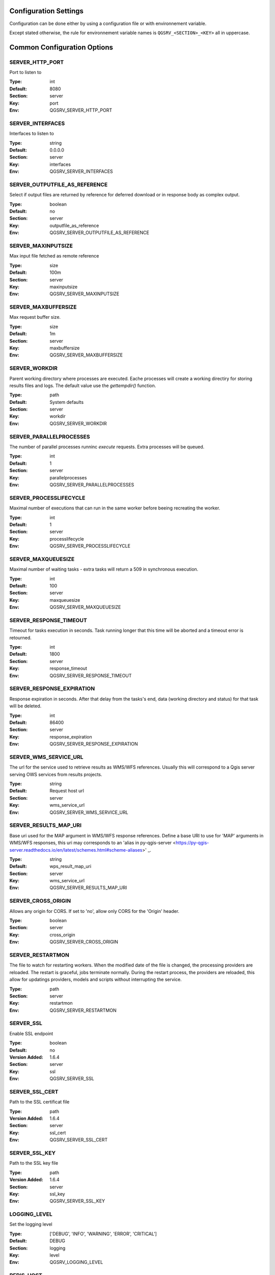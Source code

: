 .. _configuration_settings:

Configuration Settings
======================

Configuration can be done either by using a configuration file or with environnement variable.

Except stated otherwise, the rule for environnement variable names is ``QGSRV_<SECTION>_<KEY>`` all in uppercase.


Common Configuration Options
=============================





.. _SERVER_HTTP_PORT:

SERVER_HTTP_PORT
----------------

Port to listen to

:Type: int
:Default: 8080
:Section: server
:Key: port
:Env: QGSRV_SERVER_HTTP_PORT



.. _SERVER_INTERFACES:

SERVER_INTERFACES
-----------------

Interfaces to listen to


:Type: string
:Default: 0.0.0.0
:Section: server
:Key: interfaces
:Env: QGSRV_SERVER_INTERFACES



.. _SERVER_OUTPUTFILE_AS_REFERENCE:

SERVER_OUTPUTFILE_AS_REFERENCE
------------------------------

Select if output files are returned by reference for deferred download or in response body as 
complex output.


:Type: boolean
:Default: no
:Section: server
:Key: outputfile_as_reference
:Env: QGSRV_SERVER_OUTPUTFILE_AS_REFERENCE



.. _SERVER_MAXINPUTSIZE:

SERVER_MAXINPUTSIZE
-------------------

Max input file fetched as remote reference

:Type: size
:Default: 100m
:Section: server
:Key: maxinputsize
:Env: QGSRV_SERVER_MAXINPUTSIZE



.. _SERVER_MAXBUFFERSIZE:

SERVER_MAXBUFFERSIZE
--------------------

Max request buffer size.

:Type: size
:Default: 1m
:Section: server
:Key: maxbuffersize
:Env: QGSRV_SERVER_MAXBUFFERSIZE



.. _SERVER_WORKDIR:

SERVER_WORKDIR
--------------

Parent working directory where processes are executed. Eache processes will create
a working directiry for storing results files and logs. 
The default value use the `gettempdir()` function.


:Type: path
:Default: System defaults
:Section: server
:Key: workdir
:Env: QGSRV_SERVER_WORKDIR



.. _SERVER_PARALLELPROCESSES:

SERVER_PARALLELPROCESSES
------------------------

The number of parallel processes runninc `execute` requests. Extra processes will be queued.


:Type: int
:Default: 1
:Section: server
:Key: parallelprocesses
:Env: QGSRV_SERVER_PARALLELPROCESSES



.. _SERVER_PROCESSLIFECYCLE:

SERVER_PROCESSLIFECYCLE
-----------------------

Maximal number of executions that can run in the same worker before beeing recreating
the worker.


:Type: int
:Default: 1
:Section: server
:Key: processlifecycle
:Env: QGSRV_SERVER_PROCESSLIFECYCLE



.. _SERVER_MAXQUEUESIZE:

SERVER_MAXQUEUESIZE
-------------------

Maximal number of waiting tasks - extra tasks will return a 509 in synchronous execution.


:Type: int
:Default: 100
:Section: server
:Key: maxqueuesize
:Env: QGSRV_SERVER_MAXQUEUESIZE



.. _SERVER_RESPONSE_TIMEOUT:

SERVER_RESPONSE_TIMEOUT
-----------------------

Timeout for tasks execution in seconds. Task running longer that this time will be aborted and
a timeout error is retourned.


:Type: int
:Default: 1800
:Section: server
:Key: response_timeout
:Env: QGSRV_SERVER_RESPONSE_TIMEOUT



.. _SERVER_RESPONSE_EXPIRATION:

SERVER_RESPONSE_EXPIRATION
--------------------------

Response expiration in seconds. After that delay from the tasks's end, data (working directory and status)
for that task will be deleted.


:Type: int
:Default: 86400
:Section: server
:Key: response_expiration
:Env: QGSRV_SERVER_RESPONSE_EXPIRATION



.. _SERVER_WMS_SERVICE_URL:

SERVER_WMS_SERVICE_URL
----------------------

The url for the service used to retrieve results as WMS/WFS references.
Usually this will correspond to a Qgis server serving OWS services from results projects.



:Type: string
:Default: Request host url
:Section: server
:Key: wms_service_url
:Env: QGSRV_SERVER_WMS_SERVICE_URL



.. _SERVER_RESULTS_MAP_URI:

SERVER_RESULTS_MAP_URI
----------------------

Base uri used for the MAP argument in WMS/WFS response references.
Define a base URI to use for 'MAP' arguments in WMS/WFS responses, this uri may
corresponds to an 'alias in py-qgis-server <https://py-qgis-server.readthedocs.io/en/latest/schemes.html#scheme-aliases>' _.



:Type: string
:Default: wps_result_map_uri
:Section: server
:Key: wms_service_url
:Env: QGSRV_SERVER_RESULTS_MAP_URI



.. _SERVER_CROSS_ORIGIN:

SERVER_CROSS_ORIGIN
-------------------

Allows any origin for CORS. If set to 'no', allow only CORS for the 'Origin'
header.


:Type: boolean
:Section: server
:Key: cross_origin
:Env: QGSRV_SERVER_CROSS_ORIGIN



.. _SERVER_RESTARTMON:

SERVER_RESTARTMON
-----------------

The file to watch for restarting workers. When the modified date of the file is changed, 
the processing providers are reloaded.
The restart is graceful, jobs terminate normally. During the restart process,
the providers are reloaded, this allow for updatings providers, models and scripts without
interrupting the service.


:Type: path
:Section: server
:Key: restartmon
:Env: QGSRV_SERVER_RESTARTMON



.. _SERVER_SSL:

SERVER_SSL
----------

Enable SSL endpoint

:Type: boolean
:Default: no
:Version Added: 1.6.4
:Section: server
:Key: ssl
:Env: QGSRV_SERVER_SSL



.. _SERVER_SSL_CERT:

SERVER_SSL_CERT
---------------

Path to the SSL certificat file

:Type: path
:Version Added: 1.6.4
:Section: server
:Key: ssl_cert
:Env: QGSRV_SERVER_SSL_CERT



.. _SERVER_SSL_KEY:

SERVER_SSL_KEY
--------------

Path to the SSL key file

:Type: path
:Version Added: 1.6.4
:Section: server
:Key: ssl_key
:Env: QGSRV_SERVER_SSL_KEY



.. _LOGGING_LEVEL:

LOGGING_LEVEL
-------------

Set the logging level

:Type: ['DEBUG', 'INFO', 'WARNING', 'ERROR', 'CRITICAL']
:Default: DEBUG
:Section: logging
:Key: level
:Env: QGSRV_LOGGING_LEVEL



.. _REDIS_HOST:

REDIS_HOST
----------

Redis storage backend host


:Type: string
:Default: localhost
:Section: logstorage:redis
:Key: host
:Env: QGSRV_REDIS_HOST



.. _REDIS_PORT:

REDIS_PORT
----------

Redis storage backend port


:Type: string
:Default: 6379
:Section: logstorage:redis
:Key: port
:Env: QGSRV_REDIS_PORT



.. _REDIS_DBNUM:

REDIS_DBNUM
-----------

Redis storage backend database index


:Type: string
:Section: logstorage:redis
:Key: dbnum
:Env: QGSRV_REDIS_DBNUM



.. _REDIS_PREFIX:

REDIS_PREFIX
------------

Redis storage backend key prefix.


:Type: string
:Default: pyqgiswps
:Section: logstorage:redis
:Key: prefix
:Env: QGSRV_REDIS_PREFIX



.. _CACHE_SIZE:

CACHE_SIZE
----------

The maximal number of Qgis projects held in cache. The cache strategy is LRU.


:Type: int
:Default: 10
:Section: projects.cache
:Key: size
:Env: QGSRV_CACHE_SIZE



.. _CACHE_ROOTDIR:

CACHE_ROOTDIR
-------------

The directory location for Qgis project files.


:Type: path
:Section: projects.cache
:Key: rootdir
:Env: QGSRV_CACHE_ROOTDIR



.. _CACHE_STRICT_CHECK:

CACHE_STRICT_CHECK
------------------

Activate strict checking of project layers. When enabled, Qgis projects
with invalid layers will be dismissed and an 'Unprocessable Entity' (422) HTTP error
will be issued.


:Type: boolean
:Default: yes
:Section: projects.cache
:Key: strict_check
:Env: QGSRV_CACHE_STRICT_CHECK



.. _PROCESSING_PROVIDERS_MODULE_PATH:

PROCESSING_PROVIDERS_MODULE_PATH
--------------------------------

Path to Qgis processing providers modules

:Type: path
:Section: processing
:Key: providers_module_path
:Env: QGSRV_PROCESSING_PROVIDERS_MODULE_PATH



.. _PROCESSING_EXPOSED_PROVIDERS:

PROCESSING_EXPOSED_PROVIDERS
----------------------------

Comma separated list of exposed Qgis processing internal providers

:Type: list
:Default: script,model
:Section: processing
:Key: exposed_providers
:Env: QGSRV_PROCESSING_EXPOSED_PROVIDERS



.. _PROCESSING_ACCESSPOLICY:

PROCESSING_ACCESSPOLICY
-----------------------

Path to the access policy configuration file

:Type: path
:Default: PROCESSING_PROVIDERS_MODULE_PATH/accesspolicy.yml
:Section: processing
:Key: accesspolicy
:Env: QGSRV_PROCESSING_ACCESSPOLICY



.. _PROCESSING_VECTOR_FILEEXT:

PROCESSING_VECTOR_FILEEXT
-------------------------

Define the default vector file extensions for vector destination
parameters. If not specified, then the Qgis default value is used.


:Type: string
:Section: processing
:Key: vector.fileext
:Env: QGSRV_PROCESSING_VECTOR_FILEEXT



.. _PROCESSING_RASTER_FILEEXT:

PROCESSING_RASTER_FILEEXT
-------------------------

Define the default raster file extensions for raster destination
parameters. If not specified, then the Qgis default value is used.


:Type: string
:Section: processing
:Key: raster.fileext
:Env: QGSRV_PROCESSING_RASTER_FILEEXT



.. _PROCESSING_RAW_DESTINATION_INPUT_SINK:

PROCESSING_RAW_DESTINATION_INPUT_SINK
-------------------------------------

Allow input value as sink for destination layers. 
This allow value passed as input value to be interpreted as
path or uri sink definition. This enable passing any string
that Qgis may use a input source but without open options except for the
'layername=<name>' option.
Running concurrent jobs with this option may result in unpredictable
behavior.
For that reason it is considered as an UNSAFE OPTION and you should never enable this option 
if you are exposing the service publicly.

File path prefixed with '/' will correspond to path located in the root directory specified by
the `PROCESSING_DESTINATION_ROOT_PATH`_ option. Otherwise, they will be stored in the job folder.


:Type: boolean
:Section: processing
:Key: unsafe.raw_destination_input_sink
:Env: QGSRV_PROCESSING_RAW_DESTINATION_INPUT_SINK



.. _PROCESSING_DESTINATION_ROOT_PATH:

PROCESSING_DESTINATION_ROOT_PATH
--------------------------------

Specify the root directory for storing destination layers files when
the `PROCESSING_RAW_DESTINATION_INPUT_SINK`_ option is enabled. 
If not specified, file will be stored in the job folder.


:Type: string
:Section: processing
:Key: destination_root_path
:Env: QGSRV_PROCESSING_DESTINATION_ROOT_PATH



.. _PROCESSING_ADJUST_ELLIPSOID:

PROCESSING_ADJUST_ELLIPSOID
---------------------------

Force the ellipsoid from the src project into the destination project. This only apply
if the src project has a valid CRS.


:Type: boolean
:Section: processing
:Key: adjust_ellipsoid
:Env: QGSRV_PROCESSING_ADJUST_ELLIPSOID



.. _PROCESSING_DEFAULT_CRS:

PROCESSING_DEFAULT_CRS
----------------------

Set the CRS to use when no source map is specified.
For more details on supported formats see the GDAL method ``GRSpatialReference::SetFromUserInput()``


:Type: string
:Default: EPSG:4326
:Section: processing
:Key: default_crs
:Env: QGSRV_PROCESSING_DEFAULT_CRS


